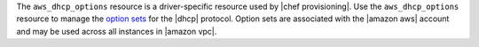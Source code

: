 .. The contents of this file are included in multiple topics.
.. This file should not be changed in a way that hinders its ability to appear in multiple documentation sets.

The ``aws_dhcp_options`` resource is a driver-specific resource used by |chef provisioning|. Use the ``aws_dhcp_options`` resource to manage the `option sets <http://docs.aws.amazon.com/AmazonVPC/latest/UserGuide/VPC_DHCP_Options.html>`__ for the |dhcp| protocol. Option sets are associated with the |amazon aws| account and may be used across all instances in |amazon vpc|.
